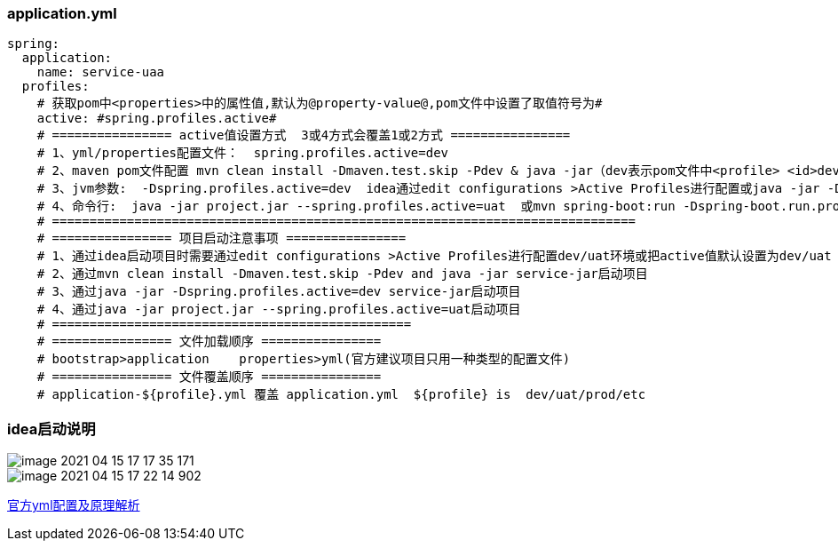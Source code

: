=== application.yml

```
spring:
  application:
    name: service-uaa
  profiles:
    # 获取pom中<properties>中的属性值,默认为@property-value@,pom文件中设置了取值符号为#
    active: #spring.profiles.active#
    # ================ active值设置方式  3或4方式会覆盖1或2方式 ================
    # 1、yml/properties配置文件：  spring.profiles.active=dev
    # 2、maven pom文件配置 mvn clean install -Dmaven.test.skip -Pdev & java -jar（dev表示pom文件中<profile> <id>dev</id>的id的值）
    # 3、jvm参数:  -Dspring.profiles.active=dev  idea通过edit configurations >Active Profiles进行配置或java -jar -Dspring.profiles.active=dev project.jar
    # 4、命令行:  java -jar project.jar --spring.profiles.active=uat  或mvn spring-boot:run -Dspring-boot.run.profiles=dev 命令行必须写jar后，3方式前后都可以
    # ==============================================================================
    # ================ 项目启动注意事项 ================
    # 1、通过idea启动项目时需要通过edit configurations >Active Profiles进行配置dev/uat环境或把active值默认设置为dev/uat
    # 2、通过mvn clean install -Dmaven.test.skip -Pdev and java -jar service-jar启动项目
    # 3、通过java -jar -Dspring.profiles.active=dev service-jar启动项目
    # 4、通过java -jar project.jar --spring.profiles.active=uat启动项目
    # ================================================
    # ================ 文件加载顺序 ================
    # bootstrap>application    properties>yml(官方建议项目只用一种类型的配置文件)
    # ================ 文件覆盖顺序 ================
    # application-${profile}.yml 覆盖 application.yml  ${profile} is  dev/uat/prod/etc

```

=== idea启动说明

image::../images/image-2021-04-15-17-17-35-171.png[]
image::../images/image-2021-04-15-17-22-14-902.jpg[]

https://docs.spring.io/spring-boot/docs/current/reference/html/spring-boot-features.html#boot-features-profiles[官方yml配置及原理解析]